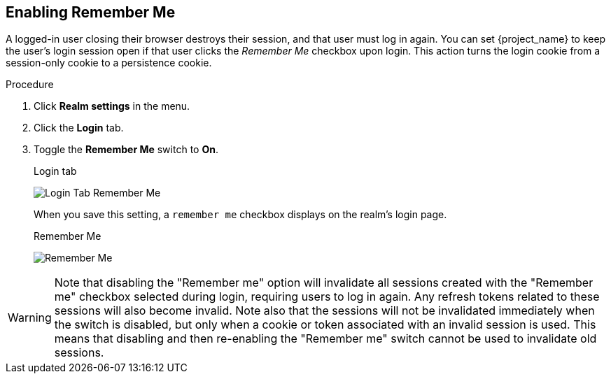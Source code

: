 
== Enabling Remember Me

A logged-in user closing their browser destroys their session, and that user must log in again. You can set {project_name} to keep the user's login session open if that user clicks the _Remember Me_ checkbox upon login. This action turns the login cookie from a session-only cookie to a persistence cookie.

.Procedure
. Click *Realm settings* in the menu.
. Click the *Login* tab.
. Toggle the *Remember Me* switch to *On*.
+
.Login tab
image:images/login-tab-remember-me.png[Login Tab Remember Me]
+
When you save this setting, a `remember me` checkbox displays on the realm's login page.
+
.Remember Me
image:images/remember-me.png[Remember Me]

WARNING: Note that disabling the "Remember me" option will invalidate all sessions created with the "Remember me" checkbox selected during login, requiring users to log in again. Any refresh tokens related to these sessions will also become invalid.
Note also that the sessions will not be invalidated immediately when the switch is disabled, but only when a cookie or token associated with an invalid session is used. This means that disabling and then re-enabling the "Remember me" switch cannot be used to invalidate old sessions.
